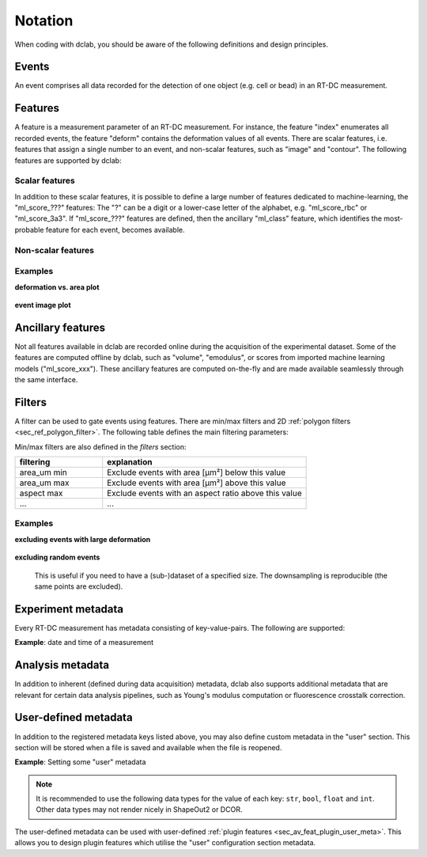 .. _sec_av_notation:

========
Notation
========
When coding with dclab, you should be aware of the following definitions
and design principles.

Events
------
An event comprises all data recorded for the detection of one object
(e.g. cell or bead) in an RT-DC measurement.


.. _sec_features:

Features
--------
A feature is a measurement parameter of an RT-DC measurement. For
instance, the feature "index" enumerates all recorded events, the
feature "deform" contains the deformation values of all events.
There are scalar features, i.e. features that assign a single number
to an event, and non-scalar features, such as "image" and "contour".
The following features are supported by dclab:

.. _sec_features_scalar:

Scalar features
...............

.. dclab_features:: scalar

In addition to these scalar features, it is possible to define
a large number of features dedicated to machine-learning, the
"ml_score\_???" features: The "?" can be a digit or a lower-case
letter of the alphabet, e.g. "ml\_score\_rbc" or "ml\_score_3a3".
If "ml_score\_???" features are defined, then the ancillary
"ml_class" feature, which identifies the most-probable feature
for each event, becomes available.  

.. _sec_features_non_scalar:

Non-scalar features
...................

.. dclab_features:: non-scalar


Examples
........

**deformation vs. area plot** 

    .. plot::
        
        import matplotlib.pylab as plt
        import dclab
        ds = dclab.new_dataset("data/example.rtdc")
        ax = plt.subplot(111)
        ax.plot(ds["area_um"], ds["deform"], "o", alpha=.2)
        ax.set_xlabel(dclab.dfn.get_feature_label("area_um"))
        ax.set_ylabel(dclab.dfn.get_feature_label("deform"))
        plt.show()

**event image plot**

    .. plot::
        
        import matplotlib.pylab as plt
        import dclab
        ds = dclab.new_dataset("data/example_video.rtdc")
        ax1 = plt.subplot(211, title="image")
        ax2 = plt.subplot(212, title="mask")
        ax1.imshow(ds["image"][6], cmap="gray")
        ax2.imshow(ds["mask"][6])

.. _sec_features_ancillary:

Ancillary features
------------------
Not all features available in dclab are recorded online during the
acquisition of the experimental dataset. Some of the features are
computed offline by dclab, such as "volume", "emodulus", or
scores from imported machine learning models ("ml_score_xxx"). These
ancillary features are computed on-the-fly and are made available
seamlessly through the same interface.


Filters
-------
A filter can be used to gate events using features. There are
min/max filters and 2D :ref:`polygon filters <sec_ref_polygon_filter>`.
The following table defines the main filtering parameters:

.. dclab_config:: filtering

Min/max filters are also defined in the *filters* section:

.. csv-table::
    :header: filtering, explanation
    :widths: 30, 70

    area_um min,  Exclude events with area [µm²] below this value
    area_um max, Exclude events with area [µm²] above this value
    aspect max, Exclude events with an aspect ratio above this value
    ..., ...

Examples
........

**excluding events with large deformation**

    .. plot::
        
        import matplotlib.pylab as plt
        import dclab
        ds = dclab.new_dataset("data/example.rtdc")

        ds.config["filtering"]["deform min"] = 0
        ds.config["filtering"]["deform max"] = .1
        ds.apply_filter()
        dif = ds.filter.all

        f, axes = plt.subplots(1, 2, sharex=True, sharey=True)
        axes[0].plot(ds["area_um"], ds["bright_avg"], "o", alpha=.2)
        axes[0].set_title("unfiltered")
        axes[1].plot(ds["area_um"][dif], ds["bright_avg"][dif], "o", alpha=.2)
        axes[1].set_title("Deformation <= 0.1")

        for ax in axes:
            ax.set_xlabel(dclab.dfn.get_feature_label("area_um"))
            ax.set_ylabel(dclab.dfn.get_feature_label("bright_avg"))

        plt.tight_layout()
        plt.show()


**excluding random events**

    This is useful if you need to have a (sub-)dataset of a specified
    size. The downsampling is reproducible (the same points are excluded).

    .. plot::
        
        import matplotlib.pylab as plt
        import dclab
        ds = dclab.new_dataset("data/example.rtdc")
        ds.config["filtering"]["limit events"] = 4000
        ds.apply_filter()
        fid = ds.filter.all
        
        ax = plt.subplot(111)
        ax.plot(ds["area_um"][fid], ds["deform"][fid], "o", alpha=.2)
        ax.set_xlabel(dclab.dfn.get_feature_label("area_um"))
        ax.set_ylabel(dclab.dfn.get_feature_label("deform"))
        plt.show()

.. _sec_experiment_meta:

Experiment metadata
-------------------
Every RT-DC measurement has metadata consisting of key-value-pairs.
The following are supported:

.. dclab_config:: metadata

**Example**: date and time of a measurement

    .. ipython::
    
        In [1]: import dclab

        In [2]: ds = dclab.new_dataset("data/example.rtdc")

        In [3]: ds.config["experiment"]["date"], ds.config["experiment"]["time"]

.. _sec_analysis_meta:

Analysis metadata
-----------------
In addition to inherent (defined during data acquisition) metadata,
dclab also supports additional metadata that are relevant for certain
data analysis pipelines, such as Young's modulus computation or
fluorescence crosstalk correction.

.. dclab_config:: calculation

.. _sec_user_meta:

User-defined metadata
---------------------
In addition to the registered metadata keys listed above,
you may also define custom metadata in the "user" section.
This section will be stored when a file is saved and available
when the file is reopened.

**Example**: Setting some "user" metadata

    .. ipython::

        In [1]: import dclab

        In [2]: ds = dclab.new_dataset("data/example.rtdc")

        In [3]: my_metadata = {"inlet": True, "n_channels": 4}

        In [4]: ds.config["user"] = my_metadata

        In [5]: other_metadata = {"outlet": False, "RBC": True}

        # we can also add metadata with the `update` method
        In [6]: ds.config["user"].update(other_metadata)

        # or
        In [7]: ds.config.update({"user": other_metadata})

        In [8]: print(ds.config["user"])

        # we can clear the "user" section like so:
        In [9]: ds.config["user"].clear()

.. note::
    It is recommended to use the following data types for the value of
    each key: ``str``, ``bool``, ``float`` and ``int``. Other data types may
    not render nicely in ShapeOut2 or DCOR.

The user-defined metadata can be used with user-defined
:ref:`plugin features <sec_av_feat_plugin_user_meta>`. This allows you
to design plugin features which utilise the "user"
configuration section metadata.
